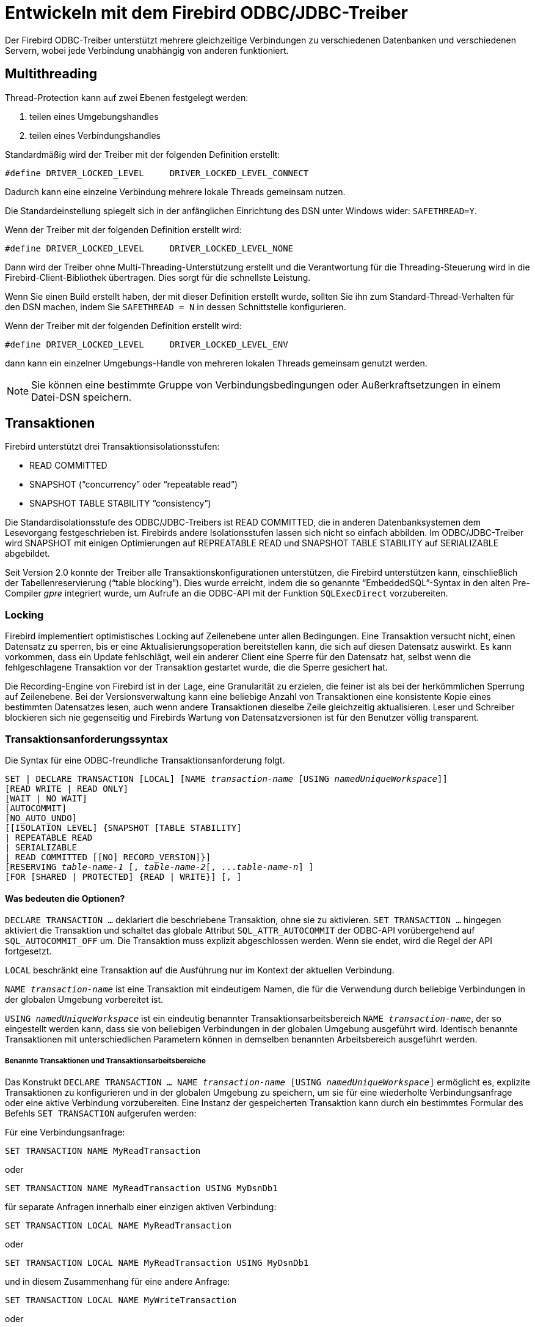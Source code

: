 [[fbodbc205-using-de]]
= Entwickeln mit dem Firebird ODBC/JDBC-Treiber

Der Firebird ODBC-Treiber unterstützt mehrere gleichzeitige Verbindungen zu verschiedenen Datenbanken und verschiedenen Servern, wobei jede Verbindung unabhängig von anderen funktioniert.

[[fbodbc205-threading-de]]
== Multithreading

Thread-Protection kann auf zwei Ebenen festgelegt werden: 

. teilen eines Umgebungshandles
. teilen eines Verbindungshandles

Standardmäßig wird der Treiber mit der folgenden Definition erstellt:

[source]
----
#define DRIVER_LOCKED_LEVEL     DRIVER_LOCKED_LEVEL_CONNECT
----

Dadurch kann eine einzelne Verbindung mehrere lokale Threads gemeinsam nutzen. 

Die Standardeinstellung spiegelt sich in der anfänglichen Einrichtung des DSN unter Windows wider: `SAFETHREAD=Y`.

Wenn der Treiber mit der folgenden Definition erstellt wird:

[source]
----
#define DRIVER_LOCKED_LEVEL     DRIVER_LOCKED_LEVEL_NONE
----

Dann wird der Treiber ohne Multi-Threading-Unterstützung erstellt und die Verantwortung für die Threading-Steuerung  wird in die Firebird-Client-Bibliothek übertragen.
Dies sorgt für die schnellste Leistung. 

Wenn Sie einen Build erstellt haben, der mit dieser Definition erstellt wurde, sollten Sie ihn zum Standard-Thread-Verhalten für den DSN machen, indem Sie `SAFETHREAD = N` in dessen Schnittstelle konfigurieren.

Wenn der Treiber mit der folgenden Definition erstellt wird:

[source]
----
#define DRIVER_LOCKED_LEVEL     DRIVER_LOCKED_LEVEL_ENV
----

dann kann ein einzelner Umgebungs-Handle von mehreren lokalen Threads gemeinsam genutzt werden. 

[NOTE]
====
Sie können eine bestimmte Gruppe von Verbindungsbedingungen oder Außerkraftsetzungen in einem Datei-DSN speichern.
====

[[fbodbc205-transactions-de]]
== Transaktionen

Firebird unterstützt drei Transaktionsisolationsstufen: 

* READ COMMITTED
* SNAPSHOT ("`concurrency`" oder "`repeatable read`")
* SNAPSHOT TABLE STABILITY "`consistency`")

Die Standardisolationsstufe des ODBC/JDBC-Treibers ist READ COMMITTED, die in anderen Datenbanksystemen dem Lesevorgang festgeschrieben ist.
Firebirds andere Isolationsstufen lassen sich nicht so einfach abbilden.
Im ODBC/JDBC-Treiber wird SNAPSHOT mit einigen Optimierungen auf REPREATABLE READ und SNAPSHOT TABLE STABILITY auf SERIALIZABLE abgebildet. 

Seit Version 2.0 konnte der Treiber alle Transaktionskonfigurationen unterstützen, die Firebird unterstützen kann, einschließlich der Tabellenreservierung ("`table blocking`").
Dies wurde erreicht, indem die so genannte "`EmbeddedSQL`"-Syntax in den alten Pre-Compiler _gpre_ integriert wurde, um Aufrufe an die ODBC-API mit der Funktion `SQLExecDirect` vorzubereiten.

[[fbodbc205-locking-de]]
=== Locking

Firebird implementiert optimistisches Locking auf Zeilenebene unter allen Bedingungen.
Eine Transaktion versucht nicht, einen Datensatz zu sperren, bis er eine Aktualisierungsoperation bereitstellen kann, die sich auf diesen Datensatz auswirkt.
Es kann vorkommen, dass ein Update fehlschlägt, weil ein anderer Client eine Sperre für den Datensatz hat, selbst wenn die fehlgeschlagene Transaktion vor der Transaktion gestartet wurde, die die Sperre gesichert hat.

Die Recording-Engine von Firebird ist in der Lage, eine Granularität zu erzielen, die feiner ist als bei der herkömmlichen Sperrung auf Zeilenebene.
Bei der Versionsverwaltung kann eine beliebige Anzahl von Transaktionen eine konsistente Kopie eines bestimmten Datensatzes lesen, auch wenn andere Transaktionen dieselbe Zeile gleichzeitig aktualisieren.
Leser und Schreiber blockieren sich nie gegenseitig und Firebirds Wartung von Datensatzversionen ist für den Benutzer völlig transparent.

[[fbodbc205-tx-request-de]]
=== Transaktionsanforderungssyntax

Die Syntax für eine ODBC-freundliche Transaktionsanforderung folgt.

[listing,subs=+quotes]
----
SET | DECLARE TRANSACTION [LOCAL] [NAME _transaction-name_ [USING _namedUniqueWorkspace_]]
[READ WRITE | READ ONLY]
[WAIT | NO WAIT]
[AUTOCOMMIT]
[NO_AUTO_UNDO]
[[ISOLATION LEVEL] {SNAPSHOT [TABLE STABILITY]
| REPEATABLE READ
| SERIALIZABLE
| READ COMMITTED [[NO] RECORD_VERSION]}]
[RESERVING _table-name-1_ [, _table-name-2_[, ..._table-name-n_] ]
[FOR [SHARED | PROTECTED] {READ | WRITE}] [, ]
----

[[fbodbc205-tx-options-de]]
==== Was bedeuten die Optionen?

`DECLARE TRANSACTION ...` deklariert die beschriebene Transaktion, ohne sie zu aktivieren.
`SET TRANSACTION ...` hingegen aktiviert die Transaktion und schaltet das globale Attribut `SQL_ATTR_AUTOCOMMIT` der ODBC-API vorübergehend auf `SQL_AUTOCOMMIT_OFF` um.
Die Transaktion muss explizit abgeschlossen werden.
Wenn sie endet, wird die Regel der API fortgesetzt.

`LOCAL` beschränkt eine Transaktion auf die Ausführung nur im Kontext der aktuellen Verbindung.

`NAME __transaction-name__` ist eine Transaktion mit eindeutigem Namen, die für die Verwendung durch beliebige Verbindungen in der globalen Umgebung vorbereitet ist.

`USING __namedUniqueWorkspace__` ist ein eindeutig benannter Transaktionsarbeitsbereich `NAME __transaction-name__`, der so eingestellt werden kann, dass sie von beliebigen Verbindungen in der globalen Umgebung ausgeführt wird.
Identisch benannte Transaktionen mit unterschiedlichen Parametern können in demselben benannten Arbeitsbereich ausgeführt werden.

[[fbodbc205-tx-named-de]]
===== Benannte Transaktionen und Transaktionsarbeitsbereiche

Das Konstrukt `DECLARE TRANSACTION ... NAME __transaction-name__ [USING __namedUniqueWorkspace__]` ermöglicht es,  explizite Transaktionen zu konfigurieren und in der globalen Umgebung zu speichern, um sie für eine wiederholte  Verbindungsanfrage oder eine aktive Verbindung vorzubereiten.
Eine Instanz der gespeicherten Transaktion kann durch ein bestimmtes Formular des Befehls `SET TRANSACTION` aufgerufen werden:

Für eine Verbindungsanfrage:

[source]
----
SET TRANSACTION NAME MyReadTransaction
----

oder

[source]
----
SET TRANSACTION NAME MyReadTransaction USING MyDsnDb1
----

für separate Anfragen innerhalb einer einzigen aktiven Verbindung:

[source]
----
SET TRANSACTION LOCAL NAME MyReadTransaction
----

oder

[source]
----
SET TRANSACTION LOCAL NAME MyReadTransaction USING MyDsnDb1
----

und in diesem Zusammenhang für eine andere Anfrage:

[source]
----
SET TRANSACTION LOCAL NAME MyWriteTransaction
----

oder

[source]
----
SET TRANSACTION LOCAL NAME MyWriteTransaction USING MyDsnDb1
----

Die Form `SET TRANSACTION ... NAME __transaction-name__ [USING __namedUniqueWorkspace__]` unterscheided sich von früheren Implementierungen, wobei die Konfiguration durch den Befehl `SET` für die nächste Transaktion erneut verwendet werden kann.
Die Einbeziehung der ``NAME``- und/oder ``USING``-Klauseln macht die Konfiguration bei Bedarf durch Verwendung des Namens wiederholbar.

[IMPORTANT]
====
Eine Rückkehr zu dem normalen Betriebsmodus erfordert einen Trenn-/Verbindungszyklus.
====

[[fbodbc205-txns-finishing-de]]
===== Explizite Transaktionen beenden

In SQL wird eine Transaktion mittels `COMMIT` oder `ROLLBACK` oder beendet.
ODBC hat Methoden, die das eine oder andere tun, wie z.B. `SQLEndTran`.
Einige Programme können `SQLExecDirect` aufrufen, jedoch nicht `SQLEndTran`.
Für diese Programme muss man explizit

[source]
----
SQLExecDirect( hStmt, "COMMIT" )
----

aufrufen, um sicherzustellen, dass die Schnittstelle

[source]
----
SQLEndTran( SQL_HANDLE_DBC, hConnection, SQL_COMMIT );
----

abschließend aufruft. 

[NOTE]
====
Wenn eine Transaktion lokal initiiert wird, wird der Treiber `SQLEndTran` für das lokale `hStmt` aufrufen.
====

[[fbodbc205-tx-2-phase-de]]
=== Zwei-Phasen-Commit-Transaktionen

Der ODBC/JDBC-Treiber unterstützt zweiphasige Festschreibungstransaktionen, d.h. eine einzelne Transaktion in verschiedenen Firebird-Datenbanken.
Auf bis zu 16 Datenbanken kann gleichzeitig in einer solchen Transaktion zugegriffen werden, was ein absolutes Limit darstellt.

Der Aufruf zum Starten einer zweiphasigen Commit-Transaktion lautet:

[source]
----
SQLSetConnectAttr (connection, 4000, (void*) TRUE, 0);
----

So brechen Sie die gemeinsame Verbindung ab:

[source]
----
SQLSetConnectAttr (connection, 4000, (void*) FALSE, 0);
----

[[fbodbc205-multi-tx-de]]
=== Mehr Transaktionen

Firebird ODBC verwendet standardmäßig eine Transaktion pro Verbindung.
Programmatisch können Sie eine flexiblere Transaktionsstruktur verwenden.
Beispielsweise können Sie mehrere Transaktionen innerhalb einer Verbindung verwenden, wobei eine einzelne Verbindung  mehrere Lese-/Schreibtransaktionen gleichzeitig verwenden kann.

.Ein Beispiel
[source]
----
HSTMT stmtRd;
HSTMT stmtWr;
SQLAllocHandle( SQL_HANDLE_STMT, connection, &stmtRd );
SQLAllocHandle( SQL_HANDLE_STMT, connection, &stmtWr );
SQLExecDirect( stmtRd, (UCHAR*)
  "SET TRANSACTION LOCAL\n"
  "READ ONLY\n"
  "ISOLATION LEVEL\n"
  "READ COMMITTED NO RECORD_VERSION WAIT\n",
  SQL_NTS );
SQLExecDirect( stmtWr, (UCHAR*)
  "SET TRANSACTION LOCAL\n"
  "READ WRITE\n"
  "ISOLATION LEVEL\n"
  "READ COMMITTED NO RECORD_VERSION WAIT\n",
  SQL_NTS );
SQLExecDirect( stmtRd,(UCHAR*)
  "SELECT CURRENCY FROM COUNTRY"
  "   WHERE country = 'Canada'"
  "   FOR UPDATE OF CURRENCY",
  SQL_NTS );
SQLFetch( stmtRd );
SQLPrepare( stmtWr, (UCHAR*)
  "update COUNTRY\n"
  "set    CURRENCY = 'CndDlr'\n"
  "where  COUNTRY = 'Canada'\n",
  SQL_NTS );
SQLExecute( stmtWr );
SQLExecDirect( stmtWr, (UCHAR*)"COMMIT", SQL_NTS );
----

[[fbodbc205-tx-ms-dtc-de]]
=== MS DTC-Transaktionen

Der Microsoft Distributed Transaction Coordinator-Dienst (MS DTC) ist eine  Windows-Komponente, die für die Koordination von Transaktionen verantwortlich ist, die mehrere Ressourcenmanager umfassen, z.B. Datenbanksysteme, Nachrichtenwarteschlangen und Dateisysteme.
Es kann globale, einphasige oder zweiphasige Commit-Transaktionen mit MSSQL Server, Sybase und anderen Servern durchführen, die damit arbeiten können.
Unser ODBC/JDBC-Treiber bietet diese Möglichkeit für Firebird-Server.

.Ein Beispiel mit MS DTC
[source]
----
// Include MS DTC specific header files.
//------------------------------------------------------------------------------
#define INITGUID
#include "txdtc.h"
#include "xolehlp.h"

ITransactionDispenser *pTransactionDispenser;
ITransaction *pTransaction;
// Obtain the ITransactionDispenser Interface pointer
// by calling DtcGetTransactionManager()
DtcGetTransactionManager( NULL,// [in] LPTSTR pszHost,
     NULL,// [in] LPTSTR pszTmName,
     IID_ITransactionDispenser,// [in] REFIID rid,
     0,// [in] DWORDdwReserved1,
     0, // [in] WORDwcbReserved2,
     NULL,// [in] void FAR * pvReserved2,
     (void **)&pTransactionDispenser // [out] void** ppvObject
     );
// Establish connection to database on server#1
LogonToDB( &gSrv1 );
// Establish connection to database on server#2
LogonToDB( &gSrv2 );
// Initiate an MS DTC transaction
pTransactionDispenser->BeginTransaction(
     NULL,// [in] IUnknown __RPC_FAR *punkOuter,
     ISOLATIONLEVEL_ISOLATED,// [in] ISOLEVEL isoLevel,
     ISOFLAG_RETAIN_DONTCARE,// [in] ULONG isoFlags,
     NULL,// [in] ITransactionOptions *pOptions
     &pTransaction// [out] ITransaction **ppTransaction
     );
// Enlist each of the data sources in the transaction
SQLSetConnectOption( gSrv1->hdbc, SQL_COPT_SS_ENLIST_IN_DTC, (UDWORD)pTransaction );
SQLSetConnectOption( gSrv2->hdbc, SQL_COPT_SS_ENLIST_IN_DTC, (UDWORD)pTransaction );
// Generate the SQL statement to execute on each of the databases
sprintf( SqlStatement,
  "update authors set address = '%s_%d' where au_id = '%s'",
   gNewAddress, i, gAuthorID );
// Perform updates on both of the DBs participating in the transaction
ExecuteStatement( &gSrv1, SqlStatement );
ExecuteStatement( &gSrv2, SqlStatement );
// Commit the transaction
hr = pTransaction->Commit( 0, 0, 0 );
// or roll back the transaction
//hr = pTransaction->Abort( 0, 0, 0 );
----

[[fbodbc205-password-de]]
== Kennwort-Sicherheit

Wenn ein DSN mit dem Benutzernamen und dem Kennwort erstellt wird, ist das Datenbankkennwort verschlüsselt und wird in `odbc.ini` gespeichert.
Alternativ können die Anmeldedaten während der Datenbankverbindungsphase eingegeben oder mit der Verbindungszeichenfolge übergeben werden.

[[fbodbc205-cursors-de]]
== Cursor

Im aktuellen Firebird ODBC/JDBC-Treiber werden die Dynamic- und Keyset-Cursor so modifiziert, dass sie den statischen Cursor verwenden, über den keine Sets aktualisiert werden können.

Für die beste Leistung, nutzen Sie den Cursor `ForwardOnly`.

Die Leseoperatoren `SQLFetch`, `SQLExtendedFetch` und `SQLScrollFetch` nutzen `SQL_ROWSET_SIZE` und `SQL_ATTR_ROW_ARRAY_SIZE`.

Verwenden Sie den Operator `SQLBindParameter`, unabhängig von der Größe des BLOB-Felds, um die beste Leistung mit BLOB-Feldern zu erzielen, da dies viel schneller als mit `SQLPutData`/`SQLGetData` funktioniert.

Rufen Sie die folgenden Anweisungen auf, um die Cursor des Firebird-Treibers zu verwenden:

[source]
----
// Specify that the Firebird ODBC Cursor is always used, then connect.
SQLSetConnectAttr( hdbc, SQL_ATTR_ODBC_CURSORS, (SQLPOINTER)SQL_CUR_USE_DRIVER, 0 );
SQLConnect( hdbc, (UCHAR*)connectString, SQL_NTS, NULL, 0, NULL, 0 );
----

[[fbodbc205-cursors-library-de]]
=== ODBC Cursor-Bibliothek

Dieses Thema ist in MSDN ausführlich dokumentiert.
Wir müssen jedoch die absolute  Anforderung betonen, diese Anweisungen vor dem Verbinden zu verwenden:

[source]
----
// Geben Sie an, dass die ODBC-Cursor-Bibliothek immer verwendet wird, und verbinden Sie sich dann.
SQLSetConnectAttr( hdbc, SQL_ATTR_ODBC_CURSORS, (SQLPOINTER)SQL_CUR_USE_ODBC, 0 );
SQLConnect( hdbc, (UCHAR*)connectString, SQL_NTS, NULL, 0, NULL, 0 );
----

Diese Daten setzen Schlüssel (?) In den Rowset-Puffern.
Das Aktualisieren der Puffer erfordert diese Anweisung:

[source]
----
SQLFetchScroll( hstmtSel, SQL_FETCH_RELATIVE, 0 );
----

[[fbodbc205-storedprocs-de]]
== Gespeicherte Prozeduren

In Firebird können wir zwei Arten von gespeicherten Prozeduren haben, bekannt als [term]_ausführbare_ und [term]_auswählbar_ (abfragbar).
Beide Typen können Eingabeparameter und Rückgabewerte verwenden, unterscheiden sich jedoch sowohl in der Schreibweise als auch im Aufrufmechanismus.

* Die Ausgabe einer ausführbaren Prozedur ist optional und jede zurückgegebene Ausgabe ist eine Menge von nicht mehr als einer "`Zeile`" von Werten.
Wenn die Ausgabe definiert ist und keine Ausgabe erfolgt, ist die Ausgabe null.
+ 
Das Zurückgeben von Daten ist nicht das primäre Ziel einer ausführbaren Prozedur.
Sein Zweck ist es, Datenoperationen auszuführen, die für den Benutzer unsichtbar sind.
+ 
Der Mechanismus zum Aufrufen einer ausführbaren Prozedur ist die SQL-Anweisung `EXECUTE PROCEDURE`.
Zum Beispiel 
+
[source]
----
execute procedure MyProc(?,?)
----
* Eine abfragbare Prozedur wird mit dem Ziel geschrieben, einen Datensatz von null, einer oder mehreren Datenzeilen zurückzugeben.
Es kann verwendet werden, um Daten zu ändern, aber es sollte nicht dafür geschrieben werden.
Die PSQL-Anweisung `SUSPEND` wird in dieser Prozedur verwendet, um eine Ausgabezeile zu übergeben, die innerhalb einer Iteration einer ``FOR SELECT ...``-Schleife  in einem Puffer gesammelt wurde.
+ 
Der Mechanismus zum Aufrufen einer auswählbaren Prozedur ist die SQL-Anweisung `SELECT`.
+
In diesem Beispiel haben wir eine auswählbare Prozedur, von der wir erwarten, basierend auf den Eingabeparametern eine Menge von null oder mehr Zeilen zu erhalten:
+
[source]
----
select * from MyProc(?,?)
----

Microsoft Excel und einige andere Anwendungen verwenden diese Anweisung, um eine gespeicherte Prozedur aufzurufen:

[source]
----
{[? =] Call MyProc (?,?)}.
----

Der Firebird ODBC/JDBC-Treiber bestimmt aus den Metadaten der Firebird-Engine, welcher Aufruf beim Ausführen einer gespeicherten Prozedur verwendet werden soll.
Firebird markiert eine Prozedur als '`ausführbar`' oder '`auswählbar`' entsprechend der Anzahl der ``SUSPEND``-Anweisungen im zusammengesetzten (BLR) Code ihrer Definition.
Für ein triviales Beispiel:

[source]
----
create procedure TEST
  as
    begin
    end
----

Da die Prozedur über keine ``SUSPEND``-Anweisungen verfügt, kann der ODBC-Treiber den Aufruf als `execute procedure TEST` weitergeben.

Für dieses Verfahren:

[source]
----
create procedure "ALL_LANGS"
   returns ("CODE" varchar(5),
         "GRADE" varchar(5),
         "COUNTRY" varchar(15),
         "LANG" varchar(15))
   as
   BEGIN
     "LANG" = null;
     FOR SELECT job_code, job_grade, job_country FROM job
     INTO :code, :grade, :country
     DO
       BEGIN
         FOR SELECT languages FROM show_langs(:code, :grade, :country)
         INTO :lang
           DO
             SUSPEND;
             /* Put nice separators between rows */
             code = '=====';
             grade = '=====';
             country = '===============';
             lang = '==============';
             SUSPEND;
       END
     END
----

Der BLR-Code für die gespeicherte Prozedur enthält mehr als null ``SUSPEND``-Anweisungen, sodass der ODBC-Treiber `select * from "ALL_LANGS"` verwendet.

[[fbodbc205-arraytype-de]]
== ``ARRAY``-Datentypen

Um eindimensionale Array-Datentypfelder zu ändern, müssen Sie die folgenden Regeln beachten: 

* Geben Sie einfache Typen an (`INTEGER`, etc.) als {1, 2, 3}
* Geben Sie einfache Typen an (`CHAR`, etc.) als {'1', '2', '3'}

.FALLEN!
[WARNING]
====
Wenn Sie z.B. ein Element des Arrays 1, 2 und 5 spezifizieren, jedoch nicht die anderen Elemente des Arrays, z.B. 3 und 4, dann werden die anderen Elemente des Arrays auf Null (Integer) oder leer (String) gesetzt.

Bei einigen Programmen, deren Spalten von Array-Daten abhängig sind, können Array-Daten in eine aktuelle Array-Spalte `NULL` eingegeben werden, ohne dass eine Gültigkeitsprüfung der verschiedenen Array-Elemente durchgeführt wird.
Unter diesen Umständen müssen die Array-Elemente vor dem Eingeben der Spaltendaten angegeben werden.
====

[[fbodbc205-array-trap01-de]]
.Datenverlust beim Aktualisieren eines ARRAY-Feldes (1)
image::{docimagepath}/fb_odbc_ModArrayField.png[scaledwidth=496px]

[[fbodbc205-array-trap02-de]]
.Datenverlust beim Aktualisieren eines ARRAY-Feldes (2)
image::{docimagepath}/fb_odbc_ruleModArrayField.png[scaledwidth=495px]


[[fbodbc205-clarion-de]]
== Verwendung mit Clarion
Jorge Brugger; Vernon Godwin; Vladimir Tsvigun

Clarion-Benutzer können in Firebird mit Namen für gemischte Groß- und Kleinbuchstaben arbeiten. 

. Erstellen Sie Ihre Datenbank mit Firebird. Sie können Tabellennamen wie `"Pending_Invoices"` und Felder wie `"Order_Number"` angeben.
. Erstellen Sie den DSN für die Datenbank, und stellen Sie sicher, dass alle Optionen in "`Extended Identifier Properties`" aktiviert sind
. Öffnen Sie Ihr Wörterbuch und importieren Sie mehrere Tabellen wie gewohnt aus der ODBC-Quelle.
Es wird funktionieren, aber versuchen Sie nicht, die Dateien in einer Anwendung noch zu durchsuchen oder zu verwenden.
. Geben Sie für jedes Feld den Namen "`External Name`" des Felds ein, das von Anführungszeichen umgeben ist (geben Sie beispielsweise `"Order_Number"` im externen Namen ein).

Das ist es!
Verwenden Sie jetzt Ihr Wörterbuch mit den Groß- und Kleinbuchstaben, ohne Probleme.
Denken Sie jedoch daran -- Sie müssen in allen SQL-Anweisungen innerhalb von Clarion doppelte Anführungszeichen um Objektnamen verwenden.
